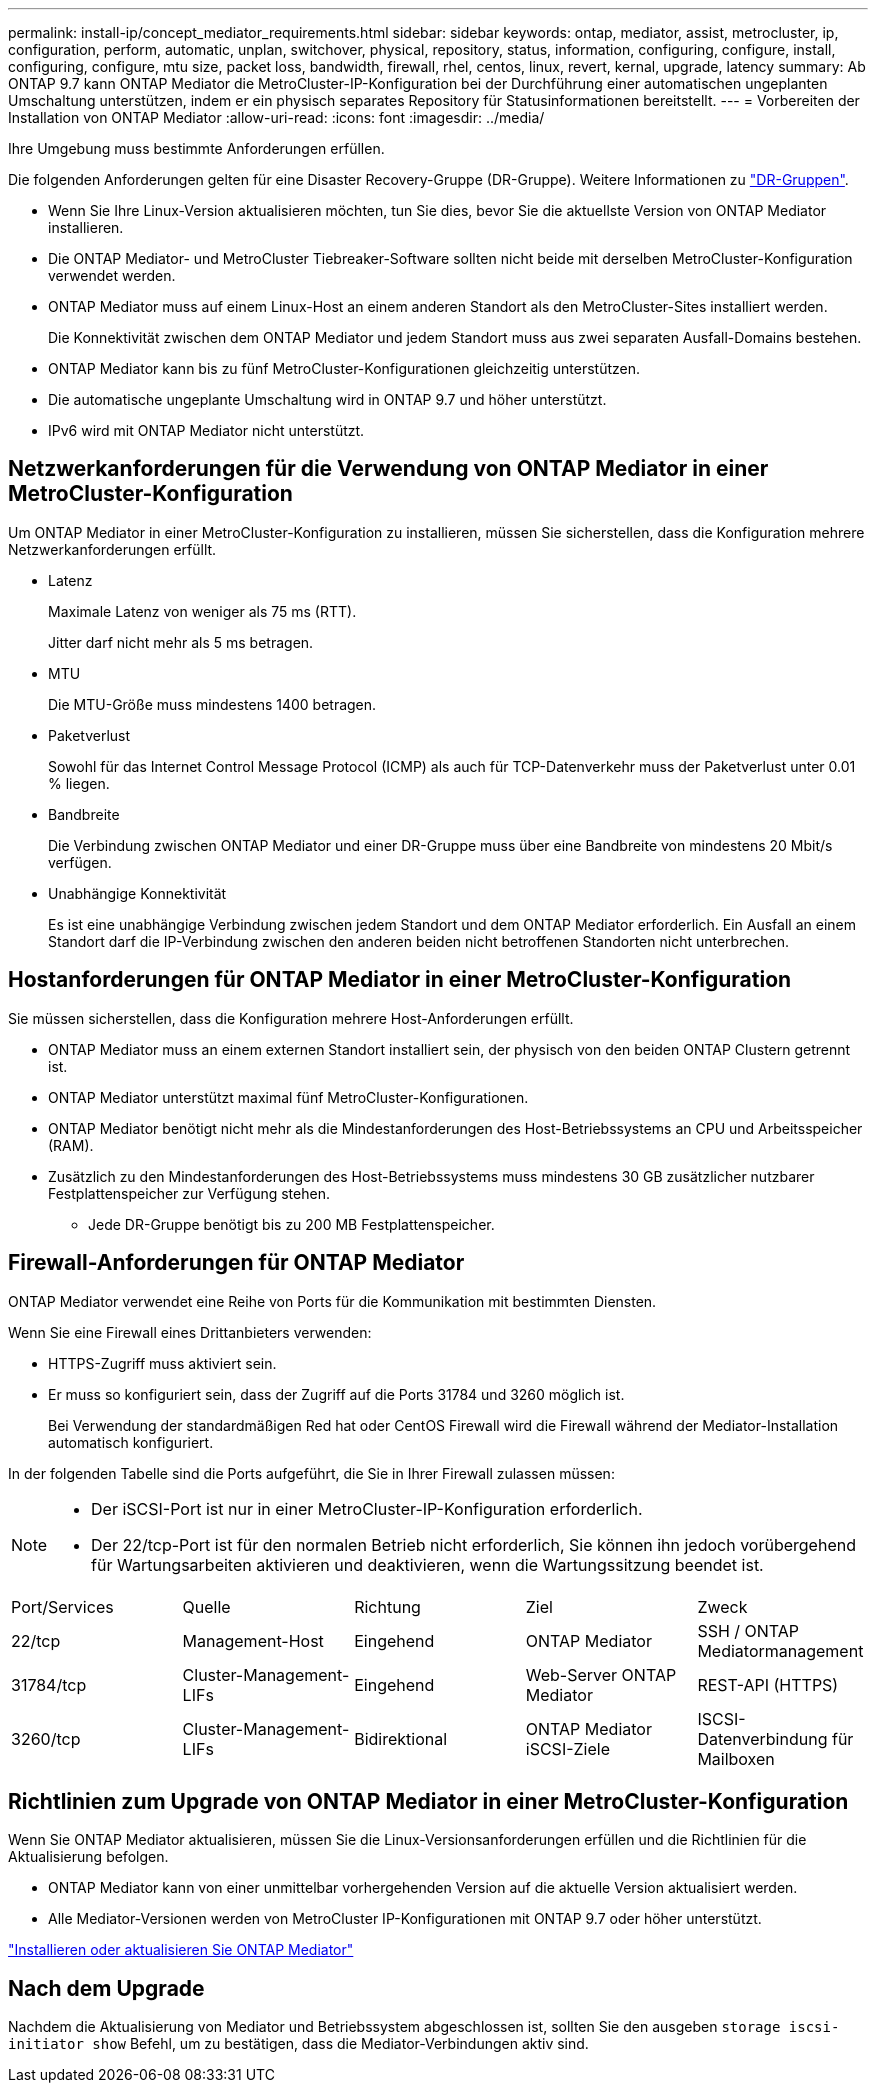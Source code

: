 ---
permalink: install-ip/concept_mediator_requirements.html 
sidebar: sidebar 
keywords: ontap, mediator, assist, metrocluster, ip, configuration, perform, automatic, unplan, switchover, physical, repository, status, information, configuring, configure, install, configuring, configure, mtu size, packet loss, bandwidth, firewall, rhel, centos, linux, revert, kernal, upgrade, latency 
summary: Ab ONTAP 9.7 kann ONTAP Mediator die MetroCluster-IP-Konfiguration bei der Durchführung einer automatischen ungeplanten Umschaltung unterstützen, indem er ein physisch separates Repository für Statusinformationen bereitstellt. 
---
= Vorbereiten der Installation von ONTAP Mediator
:allow-uri-read: 
:icons: font
:imagesdir: ../media/


[role="lead"]
Ihre Umgebung muss bestimmte Anforderungen erfüllen.

Die folgenden Anforderungen gelten für eine Disaster Recovery-Gruppe (DR-Gruppe). Weitere Informationen zu link:concept_parts_of_an_ip_mcc_configuration_mcc_ip.html#disaster-recovery-dr-groups["DR-Gruppen"].

* Wenn Sie Ihre Linux-Version aktualisieren möchten, tun Sie dies, bevor Sie die aktuellste Version von ONTAP Mediator installieren.
* Die ONTAP Mediator- und MetroCluster Tiebreaker-Software sollten nicht beide mit derselben MetroCluster-Konfiguration verwendet werden.
* ONTAP Mediator muss auf einem Linux-Host an einem anderen Standort als den MetroCluster-Sites installiert werden.
+
Die Konnektivität zwischen dem ONTAP Mediator und jedem Standort muss aus zwei separaten Ausfall-Domains bestehen.

* ONTAP Mediator kann bis zu fünf MetroCluster-Konfigurationen gleichzeitig unterstützen.
* Die automatische ungeplante Umschaltung wird in ONTAP 9.7 und höher unterstützt.
* IPv6 wird mit ONTAP Mediator nicht unterstützt.




== Netzwerkanforderungen für die Verwendung von ONTAP Mediator in einer MetroCluster-Konfiguration

Um ONTAP Mediator in einer MetroCluster-Konfiguration zu installieren, müssen Sie sicherstellen, dass die Konfiguration mehrere Netzwerkanforderungen erfüllt.

* Latenz
+
Maximale Latenz von weniger als 75 ms (RTT).

+
Jitter darf nicht mehr als 5 ms betragen.

* MTU
+
Die MTU-Größe muss mindestens 1400 betragen.

* Paketverlust
+
Sowohl für das Internet Control Message Protocol (ICMP) als auch für TCP-Datenverkehr muss der Paketverlust unter 0.01 % liegen.

* Bandbreite
+
Die Verbindung zwischen ONTAP Mediator und einer DR-Gruppe muss über eine Bandbreite von mindestens 20 Mbit/s verfügen.

* Unabhängige Konnektivität
+
Es ist eine unabhängige Verbindung zwischen jedem Standort und dem ONTAP Mediator erforderlich. Ein Ausfall an einem Standort darf die IP-Verbindung zwischen den anderen beiden nicht betroffenen Standorten nicht unterbrechen.





== Hostanforderungen für ONTAP Mediator in einer MetroCluster-Konfiguration

Sie müssen sicherstellen, dass die Konfiguration mehrere Host-Anforderungen erfüllt.

* ONTAP Mediator muss an einem externen Standort installiert sein, der physisch von den beiden ONTAP Clustern getrennt ist.
* ONTAP Mediator unterstützt maximal fünf MetroCluster-Konfigurationen.
* ONTAP Mediator benötigt nicht mehr als die Mindestanforderungen des Host-Betriebssystems an CPU und Arbeitsspeicher (RAM).
* Zusätzlich zu den Mindestanforderungen des Host-Betriebssystems muss mindestens 30 GB zusätzlicher nutzbarer Festplattenspeicher zur Verfügung stehen.
+
** Jede DR-Gruppe benötigt bis zu 200 MB Festplattenspeicher.






== Firewall-Anforderungen für ONTAP Mediator

ONTAP Mediator verwendet eine Reihe von Ports für die Kommunikation mit bestimmten Diensten.

Wenn Sie eine Firewall eines Drittanbieters verwenden:

* HTTPS-Zugriff muss aktiviert sein.
* Er muss so konfiguriert sein, dass der Zugriff auf die Ports 31784 und 3260 möglich ist.
+
Bei Verwendung der standardmäßigen Red hat oder CentOS Firewall wird die Firewall während der Mediator-Installation automatisch konfiguriert.



In der folgenden Tabelle sind die Ports aufgeführt, die Sie in Ihrer Firewall zulassen müssen:

[NOTE]
====
* Der iSCSI-Port ist nur in einer MetroCluster-IP-Konfiguration erforderlich.
* Der 22/tcp-Port ist für den normalen Betrieb nicht erforderlich, Sie können ihn jedoch vorübergehend für Wartungsarbeiten aktivieren und deaktivieren, wenn die Wartungssitzung beendet ist.


====
|===


| Port/Services | Quelle | Richtung | Ziel | Zweck 


 a| 
22/tcp
 a| 
Management-Host
 a| 
Eingehend
 a| 
ONTAP Mediator
 a| 
SSH / ONTAP Mediatormanagement



 a| 
31784/tcp
 a| 
Cluster-Management-LIFs
 a| 
Eingehend
 a| 
Web-Server ONTAP Mediator
 a| 
REST-API (HTTPS)



 a| 
3260/tcp
 a| 
Cluster-Management-LIFs
 a| 
Bidirektional
 a| 
ONTAP Mediator iSCSI-Ziele
 a| 
ISCSI-Datenverbindung für Mailboxen

|===


== Richtlinien zum Upgrade von ONTAP Mediator in einer MetroCluster-Konfiguration

Wenn Sie ONTAP Mediator aktualisieren, müssen Sie die Linux-Versionsanforderungen erfüllen und die Richtlinien für die Aktualisierung befolgen.

* ONTAP Mediator kann von einer unmittelbar vorhergehenden Version auf die aktuelle Version aktualisiert werden.
* Alle Mediator-Versionen werden von MetroCluster IP-Konfigurationen mit ONTAP 9.7 oder höher unterstützt.


link:https://docs.netapp.com/us-en/ontap/mediator/index.html["Installieren oder aktualisieren Sie ONTAP Mediator"^]



== Nach dem Upgrade

Nachdem die Aktualisierung von Mediator und Betriebssystem abgeschlossen ist, sollten Sie den ausgeben `storage iscsi-initiator show` Befehl, um zu bestätigen, dass die Mediator-Verbindungen aktiv sind.
